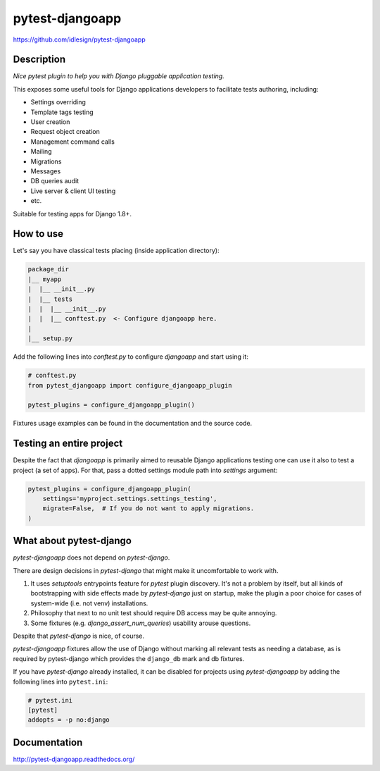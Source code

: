 pytest-djangoapp
================
https://github.com/idlesign/pytest-djangoapp

|release| |lic| |coverage|

.. |release| image:: https://img.shields.io/pypi/v/pytest-djangoapp.svg
    :target: https://pypi.python.org/pypi/pytest-djangoapp

.. |lic| image:: https://img.shields.io/pypi/l/pytest-djangoapp.svg
    :target: https://pypi.python.org/pypi/pytest-djangoapp

.. |coverage| image:: https://img.shields.io/coveralls/idlesign/pytest-djangoapp/master.svg
    :target: https://coveralls.io/r/idlesign/pytest-djangoapp


Description
-----------

*Nice pytest plugin to help you with Django pluggable application testing.*

This exposes some useful tools for Django applications developers to facilitate tests authoring, including:

* Settings overriding
* Template tags testing
* User creation
* Request object creation
* Management command calls
* Mailing
* Migrations
* Messages
* DB queries audit
* Live server & client UI testing
* etc.

Suitable for testing apps for Django 1.8+.


How to use
----------

Let's say you have classical tests placing (inside application directory):

.. code-block::

    package_dir
    |__ myapp
    |  |__ __init__.py
    |  |__ tests
    |  |  |__ __init__.py
    |  |  |__ conftest.py  <- Configure djangoapp here.
    |
    |__ setup.py


Add the following lines into `conftest.py` to configure `djangoapp` and start using it:

.. code-block:: python

    # conftest.py
    from pytest_djangoapp import configure_djangoapp_plugin

    pytest_plugins = configure_djangoapp_plugin()


Fixtures usage examples can be found in the documentation and the source code.


Testing an entire project
-------------------------

Despite the fact that `djangoapp` is primarily aimed to reusable
Django applications testing one can use it also to test a project (a set of apps).
For that, pass a dotted settings module path into `settings` argument:


.. code-block:: python

    pytest_plugins = configure_djangoapp_plugin(
        settings='myproject.settings.settings_testing',
        migrate=False,  # If you do not want to apply migrations.
    )



What about pytest-django
------------------------

`pytest-djangoapp` does not depend on `pytest-django`.

There are design decisions in `pytest-django` that might make it uncomfortable to work with.

1. It uses `setuptools` entrypoints feature for `pytest` plugin discovery. It's not a problem by itself,
   but all kinds of bootstrapping with side effects made by `pytest-django` just on startup,
   make the plugin a poor choice for cases of system-wide (i.e. not venv) installations.

2. Philosophy that next to no unit test should require DB access may be quite annoying.

3. Some fixtures (e.g. `django_assert_num_queries`) usability arouse questions.

Despite that `pytest-django` is nice, of course.


`pytest-djangoapp` fixtures allow the use of Django without marking all relevant tests as needing
a database, as is required by pytest-django which provides the ``django_db`` mark and db fixtures.

If you have `pytest-django` already installed, it can be disabled for projects
using `pytest-djangoapp` by adding the following lines into ``pytest.ini``:

.. code-block:: ini

    # pytest.ini
    [pytest]
    addopts = -p no:django


Documentation
-------------

http://pytest-djangoapp.readthedocs.org/
